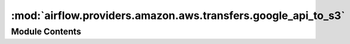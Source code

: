 :mod:`airflow.providers.amazon.aws.transfers.google_api_to_s3`
==============================================================

.. py:module:: airflow.providers.amazon.aws.transfers.google_api_to_s3

.. autoapi-nested-parse::

   This module allows you to transfer data from any Google API endpoint into a S3 Bucket.



Module Contents
---------------

.. py:class:: GoogleApiToS3Operator(*, google_api_service_name: str, google_api_service_version: str, google_api_endpoint_path: str, google_api_endpoint_params: dict, s3_destination_key: str, google_api_response_via_xcom: Optional[str] = None, google_api_endpoint_params_via_xcom: Optional[str] = None, google_api_endpoint_params_via_xcom_task_ids: Optional[str] = None, google_api_pagination: bool = False, google_api_num_retries: int = 0, s3_overwrite: bool = False, gcp_conn_id: str = 'google_cloud_default', delegate_to: Optional[str] = None, aws_conn_id: str = 'aws_default', google_impersonation_chain: Optional[Union[str, Sequence[str]]] = None, **kwargs)

   Bases: :class:`airflow.models.BaseOperator`

   Basic class for transferring data from a Google API endpoint into a S3 Bucket.

   This discovery-based operator use
   :class:`~airflow.providers.google.common.hooks.discovery_api.GoogleDiscoveryApiHook` to communicate
   with Google Services via the
   `Google API Python Client <https://github.com/googleapis/google-api-python-client>`__.
   Please note that this library is in maintenance mode hence it won't fully support Google Cloud in
   the future.
   Therefore it is recommended that you use the custom Google Cloud Service Operators for working
   with the Google Cloud Platform.

   :param google_api_service_name: The specific API service that is being requested.
   :type google_api_service_name: str
   :param google_api_service_version: The version of the API that is being requested.
   :type google_api_service_version: str
   :param google_api_endpoint_path: The client libraries path to the api call's executing method.
       For example: 'analyticsreporting.reports.batchGet'

       .. note:: See https://developers.google.com/apis-explorer
           for more information on which methods are available.

   :type google_api_endpoint_path: str
   :param google_api_endpoint_params: The params to control the corresponding endpoint result.
   :type google_api_endpoint_params: dict
   :param s3_destination_key: The url where to put the data retrieved from the endpoint in S3.
   :type s3_destination_key: str
   :param google_api_response_via_xcom: Can be set to expose the google api response to xcom.
   :type google_api_response_via_xcom: str
   :param google_api_endpoint_params_via_xcom: If set to a value this value will be used as a key
       for pulling from xcom and updating the google api endpoint params.
   :type google_api_endpoint_params_via_xcom: str
   :param google_api_endpoint_params_via_xcom_task_ids: Task ids to filter xcom by.
   :type google_api_endpoint_params_via_xcom_task_ids: str or list of str
   :param google_api_pagination: If set to True Pagination will be enabled for this request
       to retrieve all data.

       .. note:: This means the response will be a list of responses.

   :type google_api_pagination: bool
   :param google_api_num_retries: Define the number of retries for the google api requests being made
       if it fails.
   :type google_api_num_retries: int
   :param s3_overwrite: Specifies whether the s3 file will be overwritten if exists.
   :type s3_overwrite: bool
   :param gcp_conn_id: The connection ID to use when fetching connection info.
   :type gcp_conn_id: str
   :param delegate_to: Google account to impersonate using domain-wide delegation of authority,
       if any. For this to work, the service account making the request must have
       domain-wide delegation enabled.
   :type delegate_to: str
   :param aws_conn_id: The connection id specifying the authentication information for the S3 Bucket.
   :type aws_conn_id: str
   :param google_impersonation_chain: Optional Google service account to impersonate using
       short-term credentials, or chained list of accounts required to get the access_token
       of the last account in the list, which will be impersonated in the request.
       If set as a string, the account must grant the originating account
       the Service Account Token Creator IAM role.
       If set as a sequence, the identities from the list must grant
       Service Account Token Creator IAM role to the directly preceding identity, with first
       account from the list granting this role to the originating account (templated).
   :type google_impersonation_chain: Union[str, Sequence[str]]

   .. attribute:: template_fields
      :annotation: = ['google_api_endpoint_params', 's3_destination_key', 'google_impersonation_chain']

      

   .. attribute:: template_ext
      :annotation: = []

      

   .. attribute:: ui_color
      :annotation: = #cc181e

      

   
   .. method:: execute(self, context)

      Transfers Google APIs json data to S3.

      :param context: The context that is being provided when executing.
      :type context: dict



   
   .. method:: _retrieve_data_from_google_api(self)



   
   .. method:: _load_data_to_s3(self, data: dict)



   
   .. method:: _update_google_api_endpoint_params_via_xcom(self, task_instance: TaskInstance)



   
   .. method:: _expose_google_api_response_via_xcom(self, task_instance: TaskInstance, data: dict)




